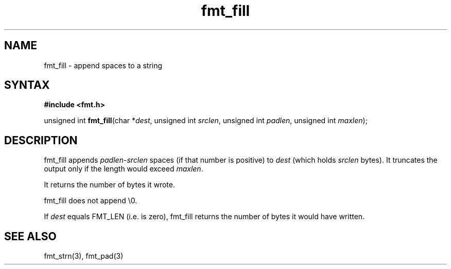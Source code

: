 .TH fmt_fill 3
.SH NAME
fmt_fill \- append spaces to a string
.SH SYNTAX
.B #include <fmt.h>

unsigned int \fBfmt_fill\fP(char *\fIdest\fR, unsigned int \fIsrclen\fR, unsigned int \fIpadlen\fR, unsigned int \fImaxlen\fR);

.SH DESCRIPTION
fmt_fill appends \fIpadlen\fR-\fIsrclen\fR spaces (if that number is
positive) to \fIdest\fR (which holds \fIsrclen\fR bytes).  It truncates
the output only if the length would exceed \fImaxlen\fR.

It returns the number of bytes it wrote.

fmt_fill does not append \\0.

If \fIdest\fR equals FMT_LEN (i.e. is zero), fmt_fill returns the number
of bytes it would have written.

.SH "SEE ALSO"
fmt_strn(3), fmt_pad(3)
